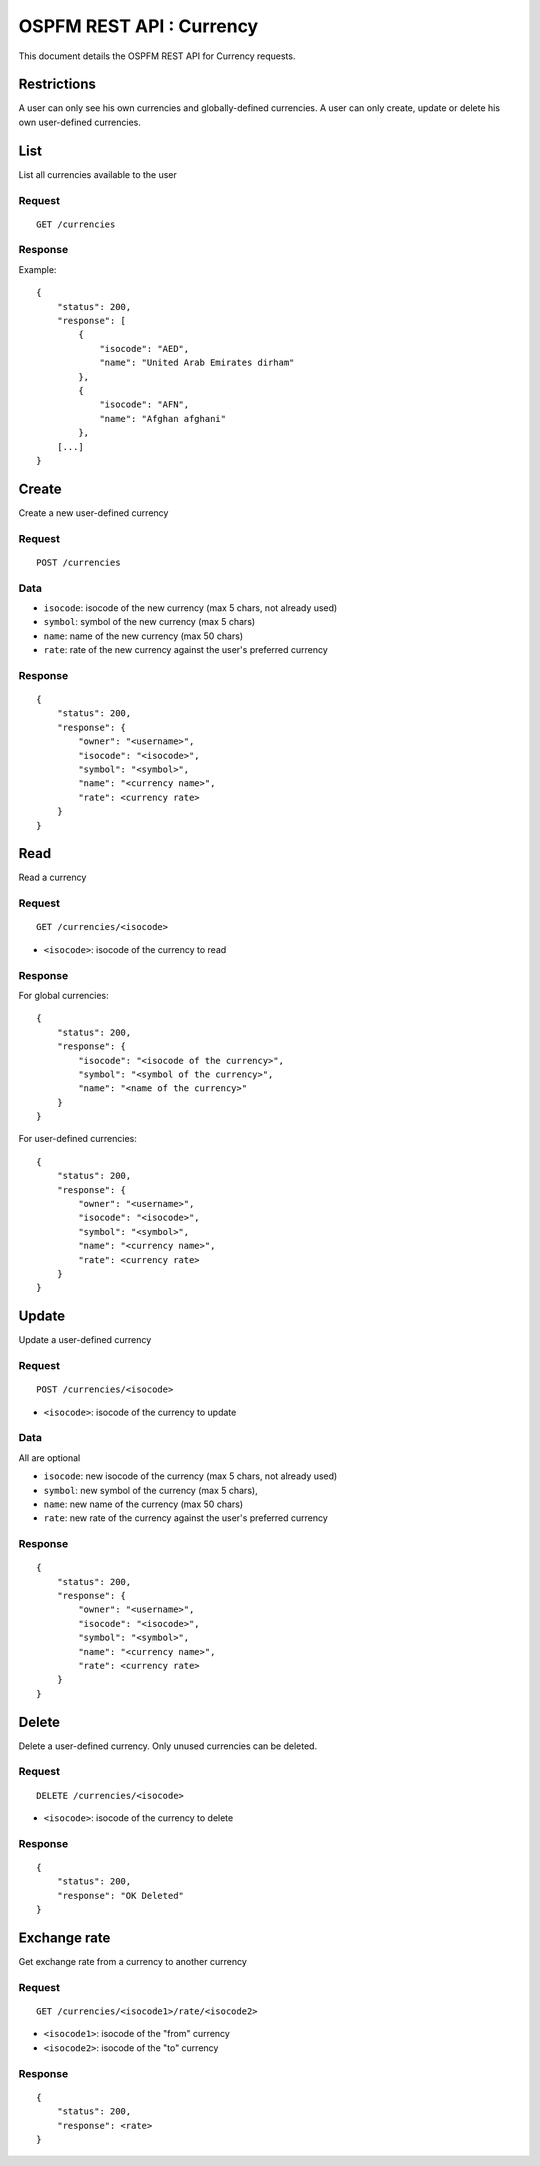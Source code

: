 #########################
OSPFM REST API : Currency
#########################

This document details the OSPFM REST API for Currency requests.

Restrictions
============

A user can only see his own currencies and globally-defined currencies.
A user can only create, update or delete his own user-defined currencies.

List
====

List all currencies available to the user

Request
-------

::

    GET /currencies

Response
--------

Example::

    {
        "status": 200,
        "response": [
            {
                "isocode": "AED",
                "name": "United Arab Emirates dirham"
            },
            {
                "isocode": "AFN",
                "name": "Afghan afghani"
            },
        [...]
    }

Create
======

Create a new user-defined currency

Request
-------

::

    POST /currencies

Data
----

* ``isocode``: isocode of the new currency (max 5 chars, not already used)
* ``symbol``: symbol of the new currency (max 5 chars)
* ``name``: name of the new currency (max 50 chars)
* ``rate``: rate of the new currency against the user's preferred currency

Response
--------

::

    {
        "status": 200,
        "response": {
            "owner": "<username>",
            "isocode": "<isocode>",
            "symbol": "<symbol>",
            "name": "<currency name>",
            "rate": <currency rate>
        }
    }

Read
====

Read a currency

Request
-------

::

    GET /currencies/<isocode>

* ``<isocode>``: isocode of the currency to read

Response
--------

For global currencies::

    {
        "status": 200,
        "response": {
            "isocode": "<isocode of the currency>",
            "symbol": "<symbol of the currency>",
            "name": "<name of the currency>"
        }
    }

For user-defined currencies::

    {
        "status": 200,
        "response": {
            "owner": "<username>",
            "isocode": "<isocode>",
            "symbol": "<symbol>",
            "name": "<currency name>",
            "rate": <currency rate>
        }
    }

Update
======

Update a user-defined currency

Request
-------

::

    POST /currencies/<isocode>

* ``<isocode>``: isocode of the currency to update

Data
----

All are optional

* ``isocode``: new isocode of the currency (max 5 chars, not already used)
* ``symbol``: new symbol of the currency (max 5 chars),
* ``name``: new name of the currency (max 50 chars)
* ``rate``: new rate of the currency against the user's preferred currency

Response
--------

::

    {
        "status": 200,
        "response": {
            "owner": "<username>",
            "isocode": "<isocode>",
            "symbol": "<symbol>",
            "name": "<currency name>",
            "rate": <currency rate>
        }
    }

Delete
======

Delete a user-defined currency.
Only unused currencies can be deleted.

Request
-------

::

    DELETE /currencies/<isocode>

* ``<isocode>``: isocode of the currency to delete

Response
--------

::

    {
        "status": 200,
        "response": "OK Deleted"
    }

Exchange rate
=============

Get exchange rate from a currency to another currency

Request
-------

::

    GET /currencies/<isocode1>/rate/<isocode2>

* ``<isocode1>``: isocode of the "from" currency
* ``<isocode2>``: isocode of the "to" currency

Response
--------

::

    {
        "status": 200,
        "response": <rate>
    }
